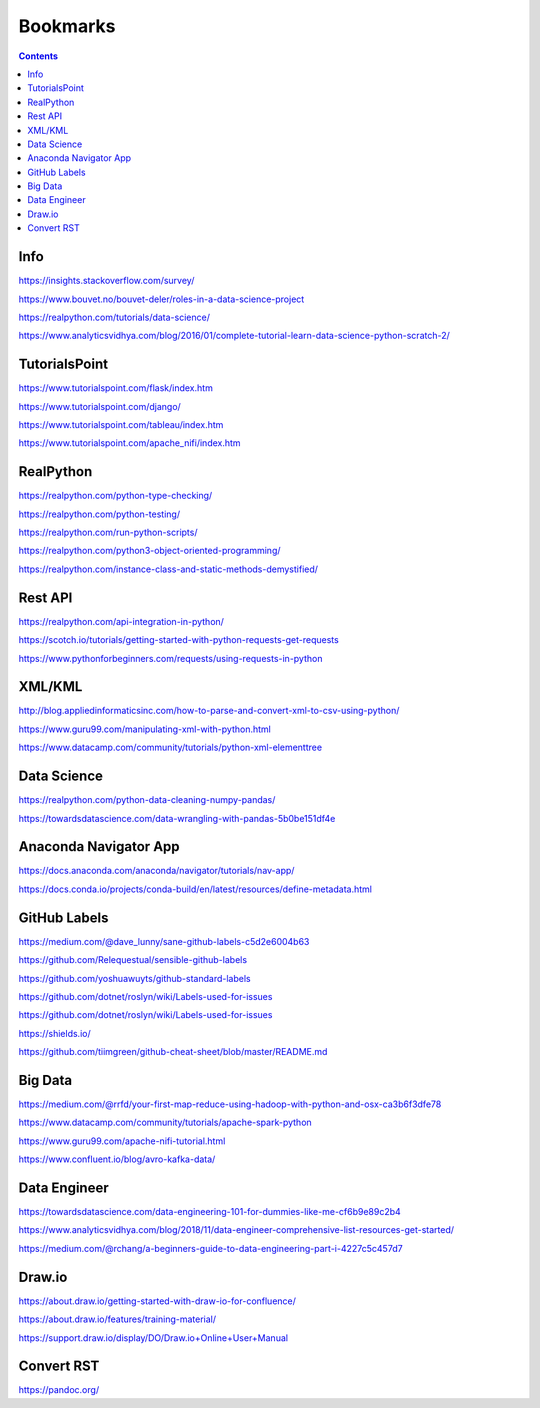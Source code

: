 #########
Bookmarks
#########

.. contents::


Info
----
https://insights.stackoverflow.com/survey/

https://www.bouvet.no/bouvet-deler/roles-in-a-data-science-project

https://realpython.com/tutorials/data-science/

https://www.analyticsvidhya.com/blog/2016/01/complete-tutorial-learn-data-science-python-scratch-2/


TutorialsPoint
--------------
https://www.tutorialspoint.com/flask/index.htm

https://www.tutorialspoint.com/django/

https://www.tutorialspoint.com/tableau/index.htm

https://www.tutorialspoint.com/apache_nifi/index.htm


RealPython
----------
https://realpython.com/python-type-checking/

https://realpython.com/python-testing/

https://realpython.com/run-python-scripts/

https://realpython.com/python3-object-oriented-programming/

https://realpython.com/instance-class-and-static-methods-demystified/


Rest API
--------
https://realpython.com/api-integration-in-python/

https://scotch.io/tutorials/getting-started-with-python-requests-get-requests

https://www.pythonforbeginners.com/requests/using-requests-in-python


XML/KML
-------
http://blog.appliedinformaticsinc.com/how-to-parse-and-convert-xml-to-csv-using-python/

https://www.guru99.com/manipulating-xml-with-python.html

https://www.datacamp.com/community/tutorials/python-xml-elementtree


Data Science
------------
https://realpython.com/python-data-cleaning-numpy-pandas/

https://towardsdatascience.com/data-wrangling-with-pandas-5b0be151df4e


Anaconda Navigator App
----------------------
https://docs.anaconda.com/anaconda/navigator/tutorials/nav-app/

https://docs.conda.io/projects/conda-build/en/latest/resources/define-metadata.html


GitHub Labels
-------------
https://medium.com/@dave_lunny/sane-github-labels-c5d2e6004b63

https://github.com/Relequestual/sensible-github-labels

https://github.com/yoshuawuyts/github-standard-labels

https://github.com/dotnet/roslyn/wiki/Labels-used-for-issues

https://github.com/dotnet/roslyn/wiki/Labels-used-for-issues

https://shields.io/

https://github.com/tiimgreen/github-cheat-sheet/blob/master/README.md


Big Data
--------
https://medium.com/@rrfd/your-first-map-reduce-using-hadoop-with-python-and-osx-ca3b6f3dfe78

https://www.datacamp.com/community/tutorials/apache-spark-python

https://www.guru99.com/apache-nifi-tutorial.html

https://www.confluent.io/blog/avro-kafka-data/


Data Engineer
-------------
https://towardsdatascience.com/data-engineering-101-for-dummies-like-me-cf6b9e89c2b4

https://www.analyticsvidhya.com/blog/2018/11/data-engineer-comprehensive-list-resources-get-started/

https://medium.com/@rchang/a-beginners-guide-to-data-engineering-part-i-4227c5c457d7


Draw.io
-------
https://about.draw.io/getting-started-with-draw-io-for-confluence/

https://about.draw.io/features/training-material/

https://support.draw.io/display/DO/Draw.io+Online+User+Manual


Convert RST
-----------
https://pandoc.org/


